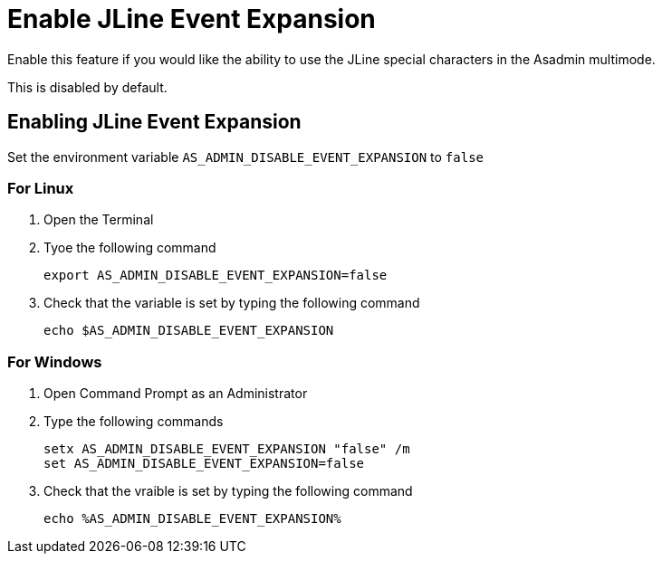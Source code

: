 = Enable JLine Event Expansion

Enable this feature if you would like the ability to use the JLine special characters in the Asadmin multimode.

This is disabled by default. 

== Enabling JLine Event Expansion
Set the environment variable `+AS_ADMIN_DISABLE_EVENT_EXPANSION+` to `+false+` 

=== For Linux
. Open the Terminal
. Tyoe the following command
+
----
export AS_ADMIN_DISABLE_EVENT_EXPANSION=false
----
+
. Check that the variable is set by typing the following command
+
----
echo $AS_ADMIN_DISABLE_EVENT_EXPANSION
----
+


=== For Windows
. Open Command Prompt as an Administrator
. Type the following commands
+
----
setx AS_ADMIN_DISABLE_EVENT_EXPANSION "false" /m
set AS_ADMIN_DISABLE_EVENT_EXPANSION=false
----
+
. Check that the vraible is set by typing the following command
+
----
echo %AS_ADMIN_DISABLE_EVENT_EXPANSION%
----
+